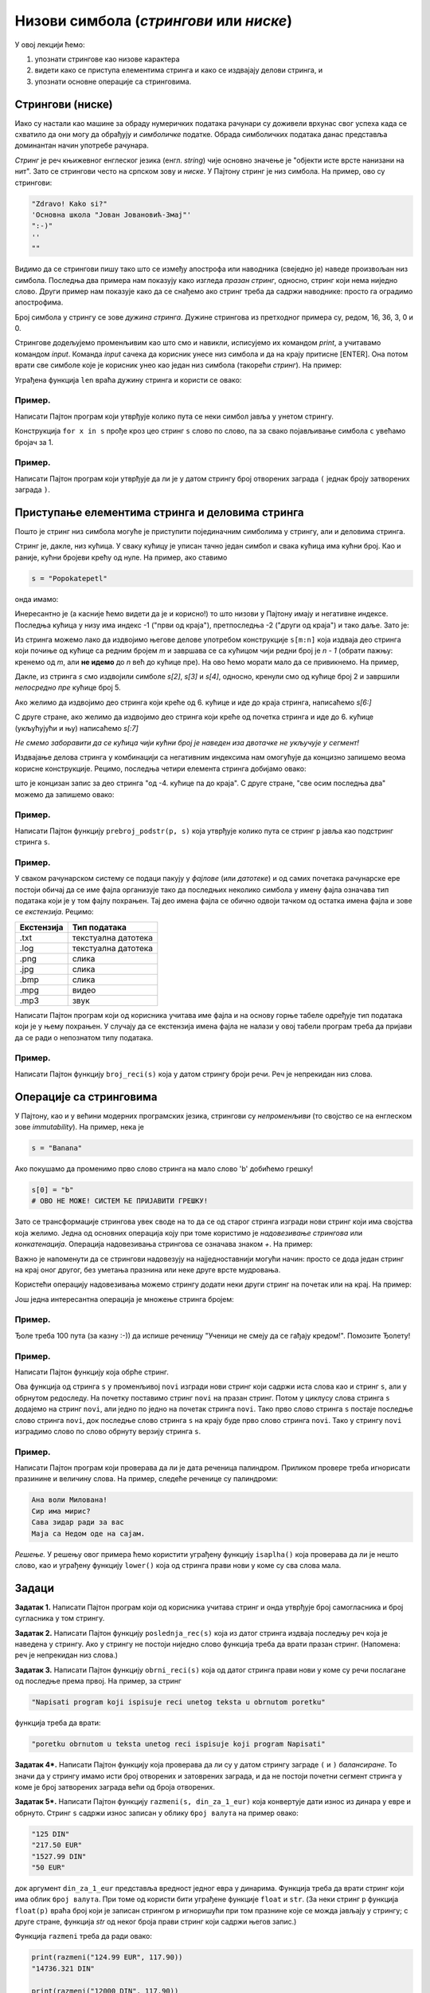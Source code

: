Низови симбола (*стрингови* или *ниске*)
::::::::::::::::::::::::::::::::::::::::

У овој лекцији ћемо:

1. упознати стрингове као низове карактера
2. видети како се приступа елементима стринга и како се издвајају делови стринга, и
3. упознати основне операције са стринговима.

Стрингови (ниске)
-----------------

Иако су настали као машине за обраду нумеричких података рачунари су доживели врхунас свог успеха
када се схватило да они могу да обрађују и *симболичке* податке. Обрада симболичких података данас
представља доминантан начин употребе рачунара.

*Стринг* је реч књижевног енглеског језика (енгл. *string*) чије основно значење је
"објекти исте врсте нанизани на нит". Зато се стрингови често на српском зову и *ниске*.
У Пајтону стринг је низ симбола. На пример, ово су стрингови:

.. code-block:: python

   "Zdravo! Kako si?"
   'Основна школа "Јован Јовановић-Змај"'
   ":-)"
   ''
   ""

Видимо да се стрингови пишу тако што се између апострофа или наводника (свеједно је) наведе произвољан низ симбола.
Последња два примера нам показују како изгледа *празан стринг*, односно, стринг који нема ниједно слово.
Други пример нам показује како да се снађемо ако стринг треба да садржи наводнике: просто га оградимо апострофима.

Број симбола у стрингу се зове *дужина стринга*. Дужине стрингова из претходног примера су, редом, 16, 36, 3, 0 и 0.

Стрингове додељујемо променљивим као што смо и навикли, исписујемо их командом `print`, а учитавамо командом `input`.
Команда `input` сачека да корисник унесе низ симбола и да на крају притисне [ENTER]. Она потом врати све симболе
које је корисник унео као један низ симбола (такорећи *стринг*). На пример:

.. activecode:: primer3-1
   :coach:

   print("Unesi svoje ime, prvo u nominativu pa onda u vokativu")
   ime = input("nominativ: ")
   ime_v = input("vokativ: ")
   print("Aha! Znao sam!")
   print("Ti se zoveš", ime)
   print("Zdravo,", ime_v)

Уграђена функција ``len`` враћа дужину стринга и користи се овако:

.. activecode:: primer3-2
   :coach:

   ime = input("Unesi ime:")
   print("Ti se zoveš", ime, "i tvoje ime ima", len(ime), "slova")

Пример.
'''''''

Написати Пајтон програм који утврђује колико пута се неки симбол јавља у унетом стрингу.

.. activecode:: primer3-3
   :coach:

   print("Utvrdjujemo koliko puta se neki simbol javlja u unetom stringu")
   c = input("Unesi simbol: ")
   s = input("Unesi string: ")
   broj = 0
   for x in s:
       if x == c:
           broj += 1
   print("Simbol", c, "se u unetom stringu javlja", broj, "puta")

Конструкција ``for x in s`` прође кроз цео стринг ``s`` слово по слово, па за свако појављивање симбола ``c`` увећамо бројач за 1.

Пример.
'''''''

Написати Пајтон програм који утврђује да ли је у датом стрингу број отворених заграда ``(`` једнак броју затворених заграда ``)``.

.. activecode:: primer3-4
   :coach:

   s = input("Unesi string")
   br_otvorenih = 0
   br_zatvorenih = 0
   for x in s:
       if x == "(": br_otvorenih += 1
       if x == ")": br_zatvorenih += 1
   if br_otvorenih == br_zatvorenih:
       print("isti je broj otvorenih i zatvorenih zagrada")
   else:
       print("nije isti broj otvorenih i zatvorenih zagrada")

   
Приступање елементима стринга и деловима стринга
------------------------------------------------

Пошто је стринг низ симбола могуће је приступити појединачним симболима у стрингу, али и деловима стринга.

.. image:: Y103.jpg
   :width: 800

Стринг је, дакле, низ кућица. У сваку кућицу је уписан тачно један симбол и свака кућица има кућни број.
Као и раније, кућни бројеви крећу од нуле. На пример, ако ставимо

.. code-block:: python

   s = "Popokatepetl"

онда имамо:

.. activecode:: primer3-5
   :coach:

   s = "Popokatepetl"
   print(s[4])
   print(s[0])

Инересантно је (а касније ћемо видети да је и корисно!) то што низови у Пајтону имају и негативне индексе.
Последња кућица у низу има индекс -1 ("први од краја"), претпоследња -2 ("други од краја") и тако даље. Зато је:

.. activecode:: primer3-6
   :coach:

   s = "Popokatepetl"
   print(s[-1])
   print(s[-5])

Из стринга можемо лако да издвојимо његове делове употребом конструкције ``s[m:n]``
која издваја део стринга који почиње од кућице са редним бројем *m* и завршава се са кућицом чији редни број је *n - 1*
(обрати пажњу: кренемо од *m*, али **не идемо** до *n* већ до кућице пре). На ово ћемо морати мало да се привикнемо. На пример,

.. activecode:: primer3-7
   :coach:

   s = "Popokatepetl"
   print(s[2:5])

Дакле, из стринга *s* смо издвојили симболе *s[2]*, *s[3]* и *s[4]*, односно, кренули смо од кућице број 2 и завршили
*непосредно пре* кућице број 5.

Ако желимо да издвојимо део стринга који креће од 6. кућице и иде до краја стринга, написаћемо *s[6:]*

.. activecode:: primer3-8
   :coach:

   s = "Popokatepetl"
   print(s[6:])

С друге стране, ако желимо да издвојимо део стринга који креће од почетка стринга и иде до 6. кућице (укљућујући и њу) написаћемо
*s[:7]*

.. activecode:: primer3-9
   :coach:

   s = "Popokatepetl"
   print(s[:7])

*Не смемо заборавити да се кућица чији кућни број је наведен иза двотачке не укључује у сегмент!*

Издвајање делова стринга у комбинацији са негативним индексима нам омогућује да концизно запишемо веома корисне конструкције.
Рецимо, последња четири елемента стринга добијамо овако:

.. activecode:: primer3-10
   :coach:

   s = "Popokatepetl"
   print(s[-4:])

што је концизан запис за део стринга "од -4. кућице па до краја". С друге стране, "све осим последња два" можемо да запишемо овако:

.. activecode:: primer3-11
   :coach:

   s = "Popokatepetl"
   print(s[:-2])


Пример.
'''''''

Написати Пајтон функцију ``prebroj_podstr(p, s)`` која утврђује колико пута се стринг ``p`` јавља као подстринг стринга ``s``.

.. activecode:: primer3-12
   :coach:

   def prebroj_podstr(p, s):
       broj = 0
       n = len(p)
       for i in range(len(s) - n + 1):
           if p == s[i:i+n]:
               broj += 1
       return broj

   # провера
   print(prebroj_podstr("bana", "oprobana torta od banana"))

Пример.
'''''''

У сваком рачунарском систему се подаци пакују у *фајлове* (или *датотеке*) и од самих почетака рачунарске ере постоји обичај
да се име фајла организује тако да последњих неколико симбола у имену фајла означава тип података који је у том фајлу похрањен.
Тај део имена фајла се обично одвоји тачком од остатка имена фајла и зове се *екстензија*. Рецимо:

+----------+-----------------------+
|Екстензија|Тип података           |
+==========+=======================+
| .txt     | текстуална датотека   |
+----------+-----------------------+
| .log     | текстуална датотека   |
+----------+-----------------------+
| .png     | слика                 |
+----------+-----------------------+
| .jpg     | слика                 |
+----------+-----------------------+
| .bmp     | слика                 |
+----------+-----------------------+
| .mpg     | видео                 |
+----------+-----------------------+
| .mp3     | звук                  |
+----------+-----------------------+

Написати Пајтон програм који од корисника учитава име фајла и на основу горње табеле одређује тип
података који је у њему похрањен. У случају да се екстензија имена фајла не налази у овој табели
програм треба да пријави да се ради о непознатом типу података.

.. activecode:: primer3-13
   :coach:

   fajl = input("Unesi ime fajla: ")
   ekstenzija = fajl[-4:] # uzimamo poslednja 4 simbola imena
   if ekstenzija in [".txt", ".log"]:
       print("tekstualni fajl")
   elif ekstenzija in [".png", ".jpg", ".bmp"]:
       print("slika")
   elif ekstenzija == ".mpg":
       print("video")
   elif ekstenzija == ".mp3":
       print("zvuk")
   else:
       print("Ovaj format mi nije poznat")

Пример.
'''''''

Написати Пајтон функцију ``broj_reci(s)`` која у датом стрингу броји речи. Реч је непрекидан низ слова.

.. activecode:: primer3-14
   :coach:

   def broj_reci(s):
       n = len(s)
       broj = 0
       for i in range(n-1):
           if s[i].isalpha() and not s[i+1].isalpha():
               broj += 1
       if s[n-1].isalpha():
           broj += 1
       return broj

   # провера
   print(broj_reci("Ovo je samo primer!"))
   print(broj_reci("Proba"))
   print(broj_reci("!!!!"))

Операције са стринговима
------------------------

У Пајтону, као и у већини модерних програмских језика, стрингови су *непроменљиви* (то својство се на енглеском зове
*immutability*). На пример, нека је

.. code-block:: python

   s = "Banana"

Ако покушамо да променимо прво слово стринга на мало слово 'b' добићемо грешку!

.. code-block:: python

   s[0] = "b"
   # ОВО НЕ МОЖЕ! СИСТЕМ ЋЕ ПРИЈАВИТИ ГРЕШКУ!

Зато се трансформације стрингова увек своде на то да се од старог стринга изгради нови стринг који има својства која желимо.
Једна од основних операција коју при томе користимо је *надовезивање стрингова* или *конкатенација*.
Операција надовезивања стрингова се означава знаком `+`. На пример:

.. activecode:: primer3-15
   :coach:

   s = "Novi"
   t = "Beograd"
   print(s + t)

Важно је напоменути да се стрингови надовезују на најједноставнији могући начин: просто се дода један стринг на крај
оног другог, без уметања празнина или неке друге врсте мудровања.

Користећи операцију надовезивања можемо стрингу додати неки други стринг на почетак или на крај. На пример:

.. activecode:: primer3-16
   :coach:

   s = "bana"
   s = "opro" + s
   print(s)

   t = "bana"
   t = t + "na"
   print(t)

Још једна интересантна операција је множење стринга бројем:

.. activecode:: primer3-17
   :coach:

   print("Mir! " * 3)

Пример.
'''''''

Ђоле треба 100 пута (за казну :-)) да испише реченицу "Ученици не смеју да се гађају кредом!". Помозите Ђолету!

.. activecode:: primer3-18
   :coach:

   print("Ученици не смеју да се гађају кредом! " * 100)

Пример.
'''''''

Написати Пајтон функцију која обрће стринг.

.. activecode:: primer3-19
   :coach:

   def obrni_string(s):
       novi = ""
       for x in s:
           novi = x + novi
       return novi

   # провера
   print(obrni_string("Proba"))
   print(obrni_string("ana voli milovana"))

Ова функција од стринга ``s`` у променљивој ``novi`` изгради нови стринг који садржи иста слова као и стринг ``s``,
али у обрнутом редоследу. На почетку поставимо стринг ``novi`` на празан стринг. Потом у циклусу слова стринга
``s`` додајемо на стринг ``novi``, али једно по једно на почетак стринга ``novi``.
Тако прво слово стринга ``s`` постаје последње слово стринга ``novi``, док последње слово стринга ``s``
на крају буде прво слово стринга ``novi``. Тако у стрингу ``novi`` изградимо слово по слово обрнуту верзију
стринга ``s``.

Пример.
'''''''

Написати Пајтон програм који проверава да ли је дата реченица палиндром.
Приликом провере треба игнорисати празинине и величину слова. На пример, следеће реченице су палиндроми:

.. code-block:: python

   Ана воли Милована!
   Сир има мирис?
   Сава зидар ради за вас
   Маја са Недом оде на сајам.

*Решење.* У решењу овог примера ћемо користити уграђену функцију ``isaplha()``
која проверава да ли је нешто слово, као и уграђену функцију ``lower()`` која од стринга прави нови у коме су сва слова мала.

.. activecode:: primer3-20
   :coach:

   s = input("Unesi string: ")
   novi = ""
   obrnut = ""
   for x in s.lower():
       if x.isalpha():
           novi = novi + x
           obrnut = x + obrnut
   if novi == obrnut:
       print("jeste palindrom")
   else:
       print("nije palindrom")

Задаци
------

**Задатак 1.** Написати Пајтон програм који од корисника учитава стринг и онда утврђује број самогласника и број сугласника у том стрингу.

.. activecode:: zadatak3-1
   :coach:

   s = input()
   ??? # <- овде напиши програм

**Задатак 2.** Написати Пајтон функцију ``poslednja_rec(s)`` која из датог стринга издваја последњу реч која је
наведена у стрингу. Ако у стрингу не постоји ниједно слово функција треба да врати празан стринг.
(Напомена: реч је непрекидан низ слова.)

.. activecode:: zadatak3-2
   :coach:

   def poslednja_rec(s):
       ???

   # Провера
   print(poslednja_rec("Ovaj string ima pet reci"))
   print(poslednja_rec("Ovaj string se zavrsava uzvicnikom!"))
   print(poslednja_rec("Test"))
   print(poslednja_rec("1 2 3 4 5"))

**Задатак 3.** Написати Пајтон функцију ``obrni_reci(s)`` која од датог стринга прави нови у коме су речи
послагане од последње према првој. На пример, за стринг

.. code-block:: python

    "Napisati program koji ispisuje reci unetog teksta u obrnutom poretku"

функција треба да врати:

.. code-block:: python

    "poretku obrnutom u teksta unetog reci ispisuje koji program Napisati"

.. activecode:: zadatak3-3
   :coach:

   def obrni_reci(s):
       ???

   # Провера
   print(obrni_reci("Dve reci"))
   print(obrni_reci("Ovaj string se ne zavrsava uzvicnikom"))
   print(obrni_reci("Test"))

**Задатак 4*.**
Написати Пајтон функцију која проверава да ли су у датом стрингу заграде ``(`` и ``)`` *балансиране*.
То значи да у стрингу имамо исти број отворених и затоврених заграда, и да не постоји почетни сегмент
стринга у коме је број затворених заграда већи од броја отворених.

.. activecode:: zadatak3-4
   :coach:

   def balansirane_zagrade(s):
       ???

   # Провера
   print(balansirane_zagrade("()")) # јесу
   print(balansirane_zagrade("(())")) # јесу
   print(balansirane_zagrade("(())(()(()()))")) # јесу
   print(balansirane_zagrade(")(")) # нису
   print(balansirane_zagrade("(()))(")) # нису

**Задатак 5*.**
Написати Пајтон функцију ``razmeni(s, din_za_1_eur)`` која конвертује дати износ из динара у евре и обрнуто.
Стринг ``s`` садржи износ записан у облику ``број валута`` на пример овако:

.. code-block:: python

    "125 DIN"
    "217.50 EUR"
    "1527.99 DIN"
    "50 EUR"

док аргумент ``din_za_1_eur`` представља вредност једног евра у динарима.
Функција треба да врати стринг који има облик ``број валута``. При томе од користи бити уграђене функције ``float`` и ``str``.
(За неки стринг ``p`` функција ``float(p)`` враћа број који је записан стрингом ``p`` игноришући при том празнине које се
можда јављају у стрингу; с друге стране, функција `str` од неког броја прави стринг који садржи његов запис.)

Функција ``razmeni`` треба да ради овако:

.. code-block:: python

   print(razmeni("124.99 EUR", 117.90))
   "14736.321‬ DIN"

   print(razmeni("12000 DIN", 117.90))
   "‭101.7811704 EUR"

.. activecode:: zadatak3-5
   :coach:

   def razmeni(s, din_za_1_eur):
       ???

   # Провера
   print(razmeni("124.99 EUR", 117.90))
   print(razmeni("12000 DIN", 117.90))

























